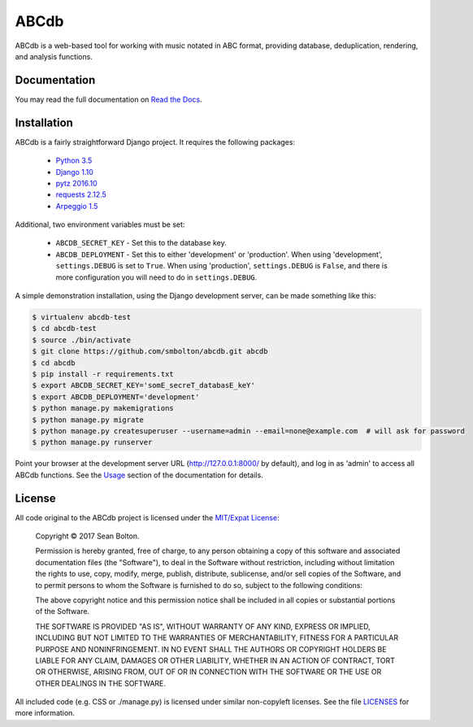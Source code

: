 +++++
ABCdb
+++++

|license| |build| |docs|

.. |license| image:: https://img.shields.io/badge/License-MIT-yellow.svg
   :target: https://en.wikipedia.org/wiki/MIT_License
   :alt: MIT Licensed

.. |build| image:: https://travis-ci.org/smbolton/abcdb.svg?branch=master
   :target: https://travis-ci.org/smbolton/abcdb
   :alt: Documentation Status

.. |docs| image:: https://readthedocs.org/projects/abcdb/badge/?version=latest
   :target: http://abcdb.readthedocs.io/en/latest/?badge=latest
   :alt: Documentation Status

ABCdb is a web-based tool for working with music notated in ABC
format, providing database, deduplication, rendering, and analysis functions.

Documentation
=============

You may read the full documentation on `Read the Docs <http://abcdb.readthedocs.io/en/latest/>`_.

Installation
============

ABCdb is a fairly straightforward Django project. It requires the following
packages:

  * `Python 3.5 <https://www.python.org/>`_
  * `Django 1.10 <https:/www.djangoproject.com/>`_
  * `pytz 2016.10 <https://pythonhosted.org/pytz/>`_
  * `requests 2.12.5 <https://github.com/kennethreitz/requests>`_
  * `Arpeggio 1.5 <https://github.com/igordejanovic/Arpeggio>`_

Additional, two environment variables must be set:

  * ``ABCDB_SECRET_KEY`` - Set this to the database key.

  * ``ABCDB_DEPLOYMENT`` - Set this to either 'development' or 'production'.
    When using 'development', ``settings.DEBUG`` is set to ``True``. When using 'production',
    ``settings.DEBUG`` is ``False``, and there is more configuration you will need to do in
    ``settings.DEBUG``.

A simple demonstration installation, using the Django development server, can be made something
like this:

.. code:: shell

   $ virtualenv abcdb-test
   $ cd abcdb-test
   $ source ./bin/activate
   $ git clone https://github.com/smbolton/abcdb.git abcdb
   $ cd abcdb
   $ pip install -r requirements.txt
   $ export ABCDB_SECRET_KEY='somE_secreT_databasE_keY'
   $ export ABCDB_DEPLOYMENT='development'
   $ python manage.py makemigrations
   $ python manage.py migrate
   $ python manage.py createsuperuser --username=admin --email=none@example.com  # will ask for password
   $ python manage.py runserver

Point your browser at the development server URL (http://127.0.0.1:8000/ by default), and log in
as 'admin' to access all ABCdb functions. See the
`Usage <http://abcdb.readthedocs.io/en/latest/#usage>`_ section of the documentation for details.

License
=======

All code original to the ABCdb project is licensed under the `MIT/Expat
License <https://en.wikipedia.org/wiki/MIT_License>`_:

  Copyright © 2017 Sean Bolton.

  Permission is hereby granted, free of charge, to any person obtaining
  a copy of this software and associated documentation files (the
  "Software"), to deal in the Software without restriction, including
  without limitation the rights to use, copy, modify, merge, publish,
  distribute, sublicense, and/or sell copies of the Software, and to
  permit persons to whom the Software is furnished to do so, subject to
  the following conditions:

  The above copyright notice and this permission notice shall be
  included in all copies or substantial portions of the Software.

  THE SOFTWARE IS PROVIDED "AS IS", WITHOUT WARRANTY OF ANY KIND,
  EXPRESS OR IMPLIED, INCLUDING BUT NOT LIMITED TO THE WARRANTIES OF
  MERCHANTABILITY, FITNESS FOR A PARTICULAR PURPOSE AND
  NONINFRINGEMENT. IN NO EVENT SHALL THE AUTHORS OR COPYRIGHT HOLDERS BE
  LIABLE FOR ANY CLAIM, DAMAGES OR OTHER LIABILITY, WHETHER IN AN ACTION
  OF CONTRACT, TORT OR OTHERWISE, ARISING FROM, OUT OF OR IN CONNECTION
  WITH THE SOFTWARE OR THE USE OR OTHER DEALINGS IN THE SOFTWARE.

All included code (e.g. CSS or ./manage.py) is licensed under similar
non-copyleft licenses. See the file
`LICENSES <https://github.com/smbolton/abcdb/blob/master/LICENSES>`_ for more
information.
